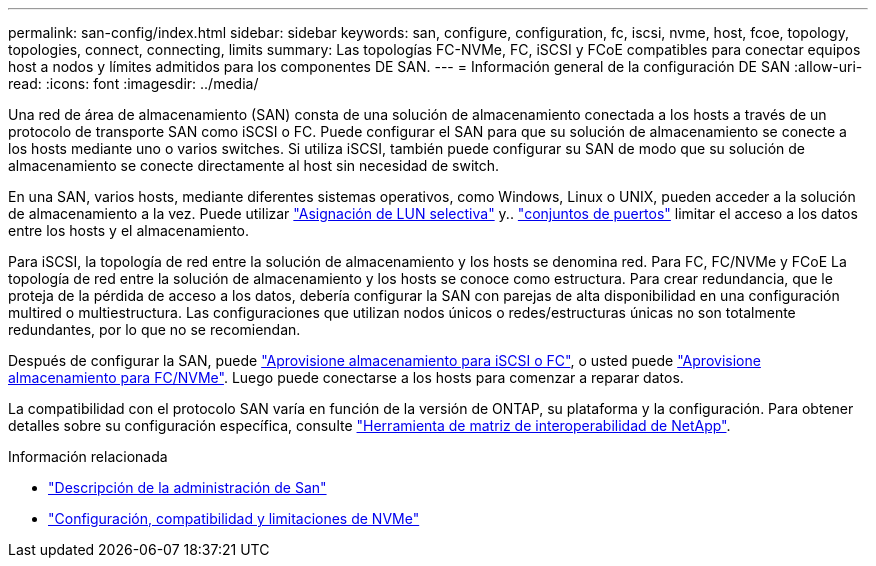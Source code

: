 ---
permalink: san-config/index.html 
sidebar: sidebar 
keywords: san, configure, configuration, fc, iscsi, nvme, host, fcoe, topology, topologies, connect, connecting, limits 
summary: Las topologías FC-NVMe, FC, iSCSI y FCoE compatibles para conectar equipos host a nodos y límites admitidos para los componentes DE SAN. 
---
= Información general de la configuración DE SAN
:allow-uri-read: 
:icons: font
:imagesdir: ../media/


[role="lead"]
Una red de área de almacenamiento (SAN) consta de una solución de almacenamiento conectada a los hosts a través de un protocolo de transporte SAN como iSCSI o FC. Puede configurar el SAN para que su solución de almacenamiento se conecte a los hosts mediante uno o varios switches.  Si utiliza iSCSI, también puede configurar su SAN de modo que su solución de almacenamiento se conecte directamente al host sin necesidad de switch.

En una SAN, varios hosts, mediante diferentes sistemas operativos, como Windows, Linux o UNIX, pueden acceder a la solución de almacenamiento a la vez.  Puede utilizar link:../san-admin/selective-lun-map-concept.html["Asignación de LUN selectiva"] y.. link:../san-admin/create-port-sets-binding-igroups-task.html["conjuntos de puertos"] limitar el acceso a los datos entre los hosts y el almacenamiento.

Para iSCSI, la topología de red entre la solución de almacenamiento y los hosts se denomina red.  Para FC, FC/NVMe y FCoE La topología de red entre la solución de almacenamiento y los hosts se conoce como estructura. Para crear redundancia, que le proteja de la pérdida de acceso a los datos, debería configurar la SAN con parejas de alta disponibilidad en una configuración multired o multiestructura.  Las configuraciones que utilizan nodos únicos o redes/estructuras únicas no son totalmente redundantes, por lo que no se recomiendan.

Después de configurar la SAN, puede link:../san-admin/provision-storage.html["Aprovisione almacenamiento para iSCSI o FC"], o usted puede link:../san-admin/create-nvme-namespace-subsystem-task.html["Aprovisione almacenamiento para FC/NVMe"].  Luego puede conectarse a los hosts para comenzar a reparar datos.

La compatibilidad con el protocolo SAN varía en función de la versión de ONTAP, su plataforma y la configuración. Para obtener detalles sobre su configuración específica, consulte link:https://imt.netapp.com/matrix/["Herramienta de matriz de interoperabilidad de NetApp"].

.Información relacionada
* link:../san-admin/index.html["Descripción de la administración de San"]
* link:../nvme/support-limitations.html["Configuración, compatibilidad y limitaciones de NVMe"]

